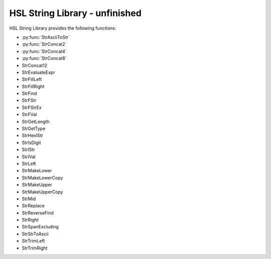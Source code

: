 HSL String Library - unfinished
==========================================

HSL String Library provides the following functions: 

- :py:func:`StrAsciiToStr`
- :py:func:`StrConcat2`
- :py:func:`StrConcat4`
- :py:func:`StrConcat8`
- StrConcat12
- StrEvaluateExpr
- StrFillLeft
- StrFillRight
- StrFind
- StrFStr
- StrFStrEx
- StrFVal
- StrGetLength
- StrGetType
- StrHexIStr
- StrIsDigit
- StrIStr
- StrIVal
- StrLeft
- StrMakeLower
- StrMakeLowerCopy
- StrMakeUpper
- StrMakeUpperCopy
- StrMid
- StrReplace
- StrReverseFind
- StrRight
- StrSpanExcluding
- StrStrToAscii
- StrTrimLeft
- StrTrimRight

..  py:function:: StrAsciiToStr(variable asciiCode)

    Converts the given ASCII Code (an integer) to a character (string).

    :param asciiCode: The ASCII code to convert
    :type asciiCode: Integer
    :return: The ASCII code as a string
    :rtype: String

.. py:function:: StrConcat2(variable Var1, variable Var2)

    Combines two strings into a new string

    :param Var1: The first string to be combined
    :param Var2: The second string to be combined
    :type Var1: String
    :type Var2: String
    :return: The combined string of Var1 + Var2
    :rtype: String

.. py:function:: StrConcat4(variable Var1, variable Var2, variable Var3, variable Var4)

    Combines four strings into a new string

    :param Var1: The first string to be combined
    :param Var2: The second string to be combined
    :param Var3: The third string to be combined
    :param Var4: The fourth string to be combined
    :type Var1: String
    :type Var2: String
    :type Var3: String
    :type Var4: String
    :return: The combined string of Var1 + Var2 + Var3 + Var4
    :rtype: String

.. py:function:: StrConcat8(variable Var1, variable Var2, variable Var3, variable Var4, variable Var5, variable Var6, variable Var7, variable Var8)

    Combines eight strings into a new string

    :param Var1: The first string to be combined
    :param Var2: The second string to be combined
    :param Var3: The third string to be combined
    :param Var4: The fourth string to be combined
    :param Var5: The fifth string to be combined
    :param Var6: The sixth string to be combined
    :param Var7: The seventh string to be combined
    :param Var8: The eighth string to be combined
    :type Var1: String
    :type Var2: String
    :type Var3: String
    :type Var4: String
    :type Var5: String
    :type Var6: String
    :type Var7: String
    :type Var8: String
    :return: The combined string of Var1 + Var2 + Var3 + Var4 + Var5 + Var6 + Var7 + Var8
    :rtype: String
